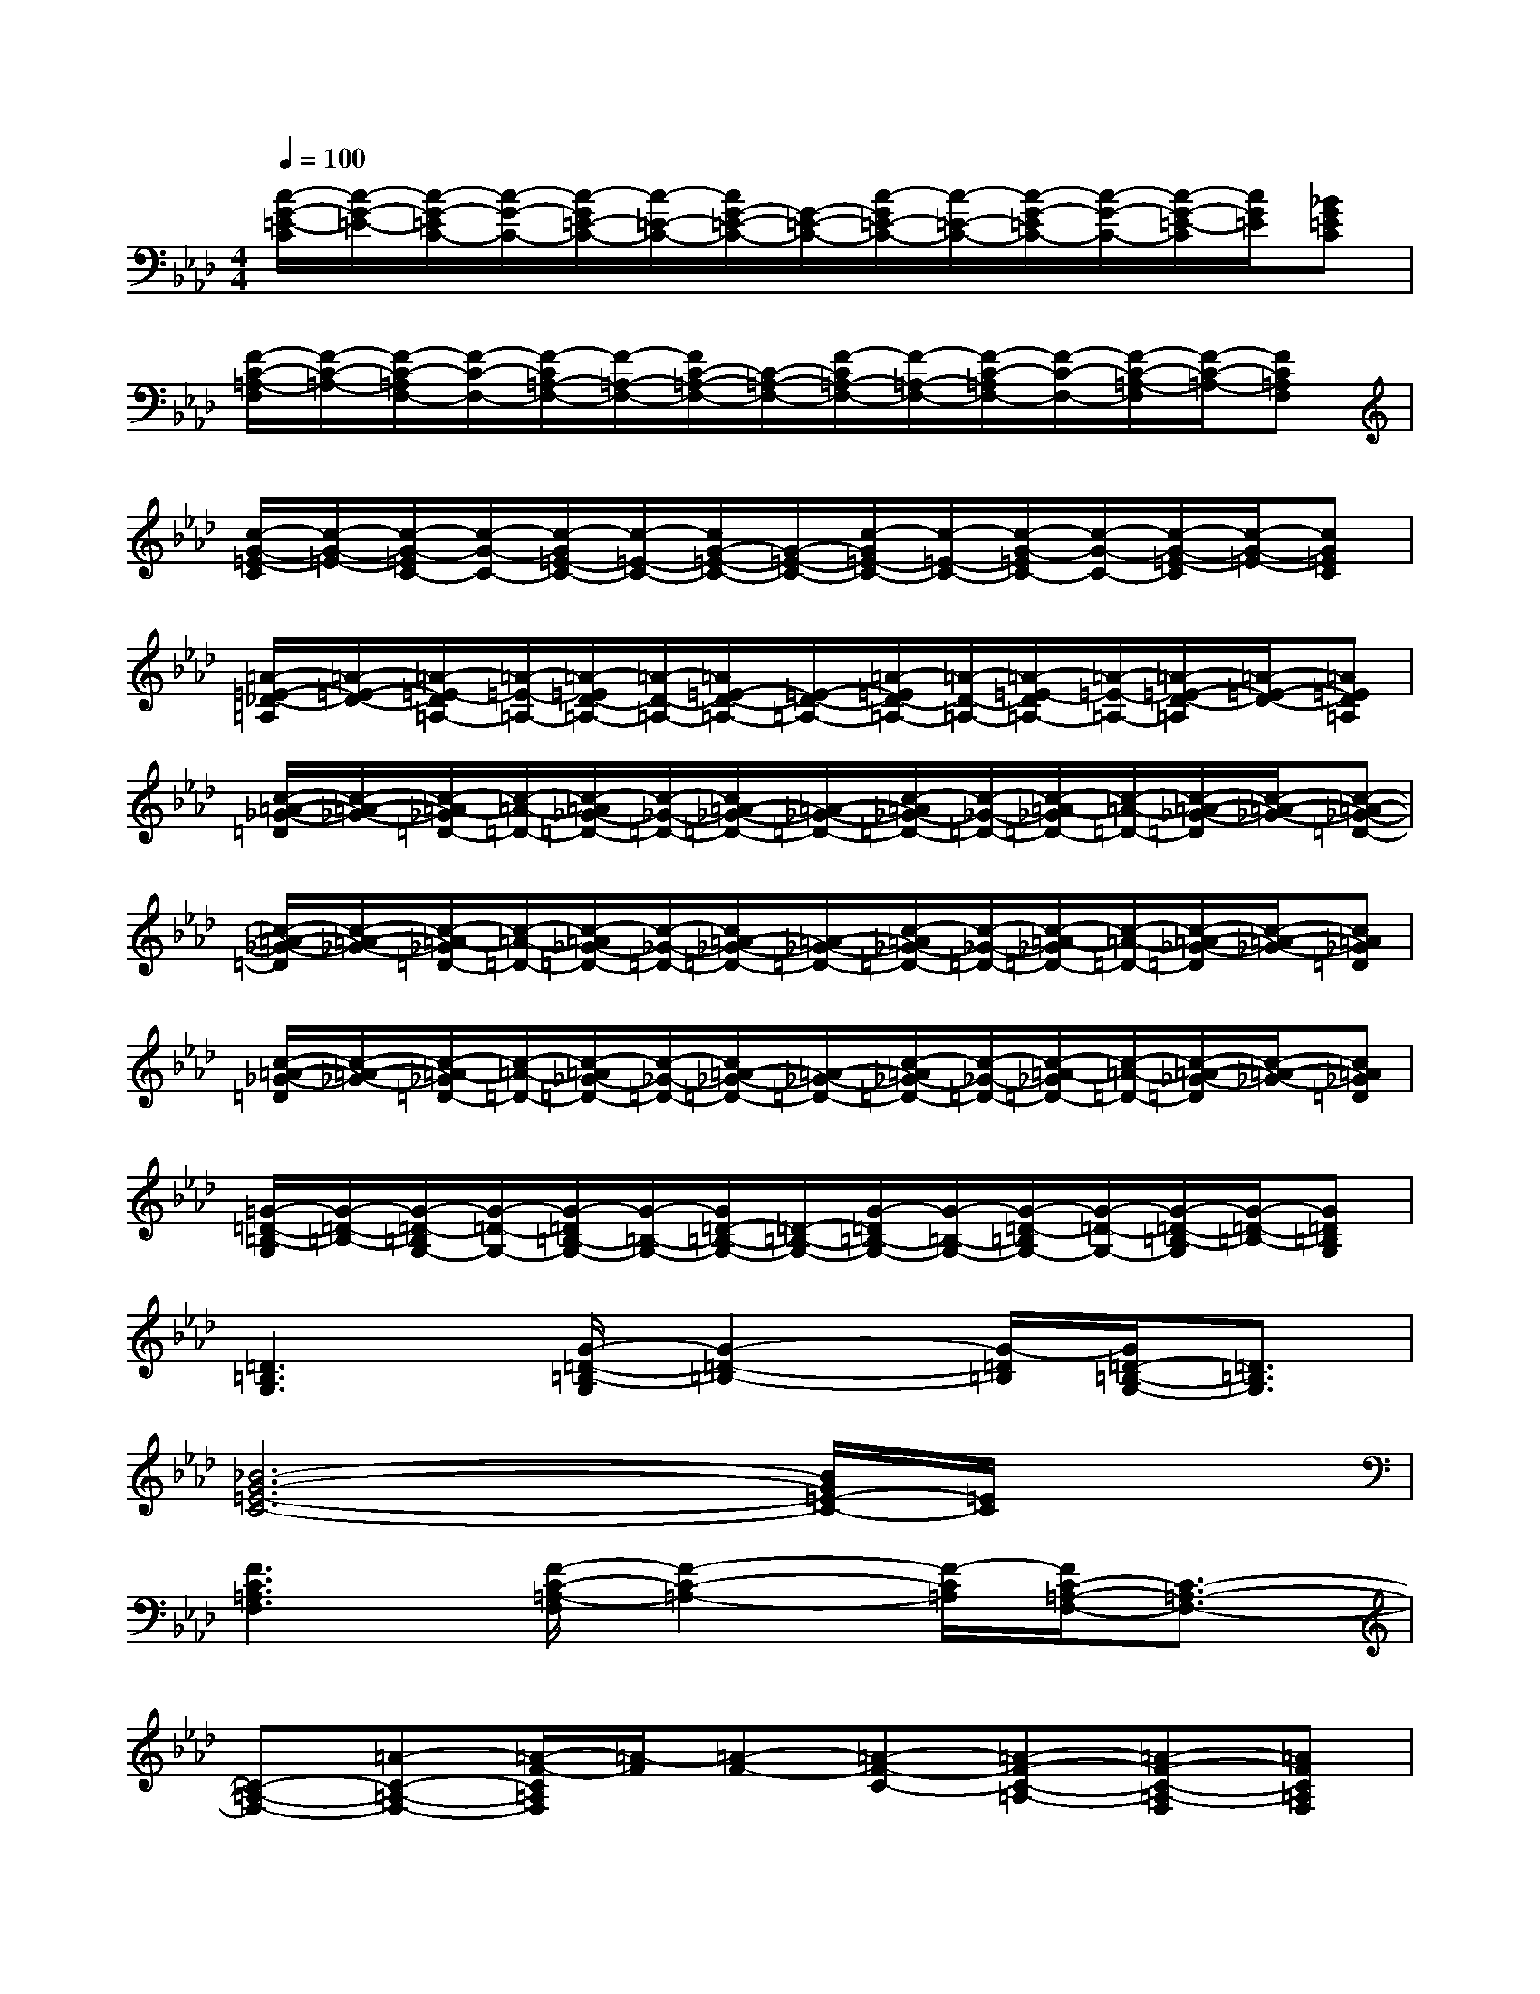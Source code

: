 X:1
T:
M:4/4
L:1/8
Q:1/4=100
K:Ab%4flats
V:1
[c/2-G/2-=E/2-C/2][c/2-G/2-=E/2-][c/2-G/2-=E/2C/2-][c/2-G/2-C/2-][c/2-G/2=E/2-C/2-][c/2-=E/2-C/2-][c/2G/2-=E/2-C/2-][G/2-=E/2-C/2-][c/2-G/2=E/2-C/2-][c/2-=E/2-C/2-][c/2-G/2-=E/2C/2-][c/2-G/2-C/2-][c/2-G/2-=E/2-C/2][c/2G/2=E/2][_BG=EC]|
[F/2-C/2-=A,/2-F,/2][F/2-C/2-=A,/2-][F/2-C/2-=A,/2F,/2-][F/2-C/2-F,/2-][F/2-C/2=A,/2-F,/2-][F/2-=A,/2-F,/2-][F/2C/2-=A,/2-F,/2-][C/2-=A,/2-F,/2-][F/2-C/2=A,/2-F,/2-][F/2-=A,/2-F,/2-][F/2-C/2-=A,/2F,/2-][F/2-C/2-F,/2-][F/2-C/2-=A,/2-F,/2][F/2-C/2-=A,/2-][FC=A,F,]|
[c/2-G/2-=E/2-C/2][c/2-G/2-=E/2-][c/2-G/2-=E/2C/2-][c/2-G/2-C/2-][c/2-G/2=E/2-C/2-][c/2-=E/2-C/2-][c/2G/2-=E/2-C/2-][G/2-=E/2-C/2-][c/2-G/2=E/2-C/2-][c/2-=E/2-C/2-][c/2-G/2-=E/2C/2-][c/2-G/2-C/2-][c/2-G/2-=E/2-C/2][c/2-G/2-=E/2-][cG=EC]|
[=A/2-=E/2-_D/2-=A,/2][=A/2-=E/2-D/2-][=A/2-=E/2-D/2=A,/2-][=A/2-=E/2-=A,/2-][=A/2-=E/2D/2-=A,/2-][=A/2-D/2-=A,/2-][=A/2=E/2-D/2-=A,/2-][=E/2-D/2-=A,/2-][=A/2-=E/2D/2-=A,/2-][=A/2-D/2-=A,/2-][=A/2-=E/2-D/2=A,/2-][=A/2-=E/2-=A,/2-][=A/2-=E/2-D/2-=A,/2][=A/2-=E/2-D/2-][=A=ED=A,]|
[c/2-=A/2-_G/2-=D/2][c/2-=A/2-_G/2-][c/2-=A/2-_G/2=D/2-][c/2-=A/2-=D/2-][c/2-=A/2_G/2-=D/2-][c/2-_G/2-=D/2-][c/2=A/2-_G/2-=D/2-][=A/2-_G/2-=D/2-][c/2-=A/2_G/2-=D/2-][c/2-_G/2-=D/2-][c/2-=A/2-_G/2=D/2-][c/2-=A/2-=D/2-][c/2-=A/2-_G/2-=D/2][c/2-=A/2-_G/2-][c-=A-_G-=D-]|
[c/2-=A/2-_G/2-=D/2][c/2-=A/2-_G/2-][c/2-=A/2-_G/2=D/2-][c/2-=A/2-=D/2-][c/2-=A/2_G/2-=D/2-][c/2-_G/2-=D/2-][c/2=A/2-_G/2-=D/2-][=A/2-_G/2-=D/2-][c/2-=A/2_G/2-=D/2-][c/2-_G/2-=D/2-][c/2-=A/2-_G/2=D/2-][c/2-=A/2-=D/2-][c/2-=A/2-_G/2-=D/2][c/2-=A/2-_G/2-][c=A_G=D]|
[c/2-=A/2-_G/2-=D/2][c/2-=A/2-_G/2-][c/2-=A/2-_G/2=D/2-][c/2-=A/2-=D/2-][c/2-=A/2_G/2-=D/2-][c/2-_G/2-=D/2-][c/2=A/2-_G/2-=D/2-][=A/2-_G/2-=D/2-][c/2-=A/2_G/2-=D/2-][c/2-_G/2-=D/2-][c/2-=A/2-_G/2=D/2-][c/2-=A/2-=D/2-][c/2-=A/2-_G/2-=D/2][c/2-=A/2-_G/2-][c=A_G=D]|
[=G/2-=D/2-=B,/2-G,/2][G/2-=D/2-=B,/2-][G/2-=D/2-=B,/2G,/2-][G/2-=D/2-G,/2-][G/2-=D/2=B,/2-G,/2-][G/2-=B,/2-G,/2-][G/2=D/2-=B,/2-G,/2-][=D/2-=B,/2-G,/2-][G/2-=D/2=B,/2-G,/2-][G/2-=B,/2-G,/2-][G/2-=D/2-=B,/2G,/2-][G/2-=D/2-G,/2-][G/2-=D/2-=B,/2-G,/2][G/2-=D/2-=B,/2-][G=D=B,G,]|
[=D3=B,3G,3][G/2-=D/2-=B,/2-G,/2][G2-=D2-=B,2-][G/2-=D/2=B,/2][G/2=D/2-=B,/2-G,/2-][=D3/2=B,3/2G,3/2]|
[_B6-G6-=E6-C6-][B/2G/2=E/2-C/2-][=E/2C/2]x|
[F3C3=A,3F,3][F/2-C/2-=A,/2-F,/2][F2-C2-=A,2-][F/2-C/2=A,/2][F/2C/2-=A,/2-F,/2-][C3/2-=A,3/2-F,3/2-]|
[C-=A,-F,-][=A-C-=A,-F,-][=A/2-F/2-C/2=A,/2F,/2][=A/2-F/2][=A-F-][=A-F-C-][=A-F-C-=A,-][=A-F-C-=A,-F,][=AFC=A,F,]|
[=e2-c2-G2-=E2-C2-][=e/2c/2-G/2-=E/2-C/2-][c/2G/2=E/2C/2][c/2G/2-=E/2-C/2][G2-=E2-][G/2=E/2][G=EC][G=EC=A,]|
[G-=E-C][G-=EC-][G=E-C-][G-=E-C-][c-G=E-C-][c-G-=EC-][c/2-G/2-=E/2-C/2][c/2-G/2-=E/2-][cG=EC]|
[g6f6=d6=A6][=a2g2f2=d2]|
[g3f3=d3=A3][G=D-=B,-G,-][G-=D-=B,-G,-][=B-G=D-=B,-G,-][=B-G=D-=B,-G,-][=BG=D=B,G,]